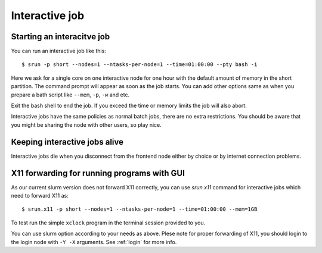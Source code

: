.. _interactive:

Interactive job
================

Starting an interacitve job
---------------------------
You can run an interactive job like this::

  $ srun -p short --nodes=1 --ntasks-per-node=1 --time=01:00:00 --pty bash -i

Here we ask for a single core on one interactive node for one hour with the
default amount of memory in the short partition. The command prompt will appear as soon as
the job starts. You can add other options same as when you prepare a bath script like ``--mem``, ``-p``, ``-w`` and etc.

Exit the bash shell to end the job. If you exceed the time or memory
limits the job will also abort.

Interactive jobs have the same policies as normal batch jobs, there
are no extra restrictions. You should be aware that you might be
sharing the node with other users, so play nice.

Keeping interactive jobs alive
------------------------------
Interactive jobs die when you disconnect from the frontend node either by choice or by
internet connection problems.

.. 
    ``interactive`` command
    -----------------------
..
    To ease running an interacitve job, we define a command wich you can find its help as ``interacitve -h``.
    As an example do::
..
    $ interactive -c1 -w compute-0-0 -p short

X11 forwarding for running programs with GUI
--------------------------------------------
As our current slurm version does not forward X11 correctly, you can use `srun.x11` command for interactive jobs which need to forward X11 as::

  $ srun.x11 -p short --nodes=1 --ntasks-per-node=1 --time=01:00:00 --mem=1GB

To test run the simple ``xclock`` program in the terminal session provided to you.

You can use slurm option according to your needs as above. Plese note for proper forwarding of X11, you should login to the
login node with ``-Y -X`` arguments. See :ref:`login` for more info.




